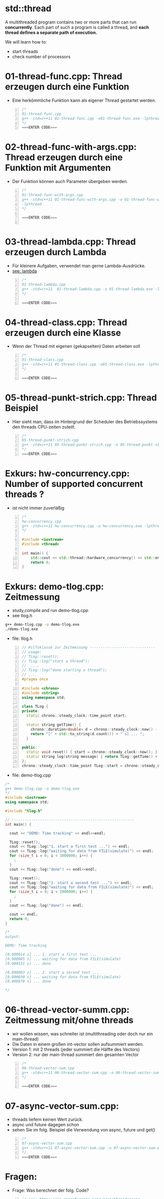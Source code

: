 * std::thread
A multithreaded program contains two or more parts that can run *concurrently*. 
Each part of such a program is called a thread, and *each thread defines a separate path of execution.*

We will learn how to:
- start threads
- check number of processors


* 01-thread-func.cpp: Thread erzeugen durch eine Funktion

- Eine herkömmliche Funktion kann als eigener Thread gestartet werden.

#+BEGIN_SRC cpp -n
/*
01-thread-func.cpp
g++ -std=c++11 01-thread-func.cpp -o01-thread-func.exe -lpthread
*/
===ENTER CODE===
#+END_SRC


* 02-thread-func-with-args.cpp: Thread erzeugen durch eine Funktion mit Argumenten
- Der Funktion können auch Parameter übergeben werden.
 
#+BEGIN_SRC cpp -n
/*
01-thread-func-with-args.cpp
g++ -std=c++11 01-thread-func-with-args.cpp -o 01-thread-func-with-args.exe
-lpthread
*/

===ENTER CODE===

#+END_SRC


* 03-thread-lambda.cpp: Thread erzeugen durch Lambda
- Für kleinere Aufgaben, verwendet man gerne Lambda-Ausdrücke.
- [[https://stackoverflow.com/questions/7627098/what-is-a-lambda-expression-in-c11][see: lambda]]

#+BEGIN_SRC cpp -n
/*
01-thread-lambda.cpp
g++ -std=c++11  01-thread-lambda.cpp -o 01-thread-lambda.exe -lpthread
*/

===ENTER CODE===
#+END_SRC



* 04-thread-class.cpp: Thread erzeugen durch eine Klasse
- Wenn der Thread mit eigenen (gekapselten) Daten arbeiten soll

#+BEGIN_SRC cpp -n
/*
01-thread-class.cpp
g++ -std=c++11 01-thread-class.cpp -o01-thread-class.exe -lpthread
*/

===ENTER CODE===
#+END_SRC



* 05-thread-punkt-strich.cpp: Thread Beispiel
- Hier sieht man, dass im Hintergrund der Scheduler des Betriebssystems den threads CPU-zeiten zuteilt.

#+BEGIN_SRC cpp -n
/*
05-thread-punkt-strich.cpp
g++ -std=c++11 05-thread-punkt-strich.cpp -o 05-thread-punkt-strich.exe -lpthread
*/
===ENTER CODE===
#+END_SRC


* Exkurs: hw-concurrency.cpp: Number of supported concurrent threads ?
- ist nicht immer zuverläßig

#+BEGIN_SRC cpp -n
/*
hw-concurrency.cpp
g++ -std=c++11 hw-concurrency.cpp -o hw-concurrency.exe -lpthread
*/

#include <iostream>
#include <thread>

int main() {
    std::cout << std::thread::hardware_concurrency() << std::endl;
    return 0;
}
#+END_SRC



* Exkurs: demo-tlog.cpp: Zeitmessung
- study,compile and run demo-tlog.cpp
- see tlog.h

#+BEGIN_SRC bash
g++ demo-tlog.cpp -o demo-tlog.exe
./demo-tlog.exe
#+END_SRC

- file: tlog.h
#+BEGIN_SRC cpp -n
// Hilfsklasse zur Zeitmessung ------------------------------
// usage:
// TLog::reset();
// TLog::log("start a thread");
//  ....
// TLog::log("done starting a thread");
// ....
#pragma once

#include <chrono>
#include <string>
using namespace std;

class TLog {
private:
  static chrono::steady_clock::time_point start;

  static string getTime() {
    chrono::duration<double> d = chrono::steady_clock::now() - start;
    return "[" + std::to_string(d.count()) + " s] ... ";
  }

public:
  static void reset() { start = chrono::steady_clock::now(); }
  static string log(string message) { return TLog::getTime() + message; }
};
chrono::steady_clock::time_point TLog::start = chrono::steady_clock::now();
#+END_SRC

- file: demo-tlog.cpp
#+BEGIN_SRC cpp
/*
g++ demo-tlog.cpp -o demo-tlog.exe
*/
#include <iostream>
using namespace std;

#include "tlog.h"

// --------------------------------------------------------
int main() {

  cout << "DEMO: Time tracking" << endl<<endl;

  TLog::reset();
  cout << TLog::log("1. start a first test ...") << endl;
  cout << TLog::log("waiting for data from FILE(simulate)") << endl;
  for (size_t i = 0; i < 1000000; i++) {
    ;
  }
  cout << TLog::log("done") << endl<<endl;

  TLog::reset();
  cout << TLog::log("2. start a second test ...") << endl;
  cout << TLog::log("waiting for data from FILE(simulate)") << endl;
  for (size_t i = 0; i < 2000000; i++) {
    ;
  }
  cout << TLog::log("done") << endl;

  cout << endl;
  return 0;
}

/*
output:

DEMO: Time tracking

[0.000014 s] ... 1. start a first test ...
[0.000085 s] ... waiting for data from FILE(simulate)
[0.004531 s] ... done

[0.000003 s] ... 2. start a second test ...
[0.000030 s] ... waiting for data from FILE(simulate)
[0.009670 s] ... done

*/
#+END_SRC


* 06-thread-vector-summ.cpp: Zeitmessung mit/ohne threads 
- wir wollen wissen, was schneller ist (multithreading oder doch nur ein main-thread)
- Die Daten in einem großen int-vector sollen aufsummiert werden.
- Version 1: mit 2 threads (jeder summiert die Hälfte des Vectors)
- Version 2: nur der main-thread summiert den gesamten Vector

#+BEGIN_SRC cpp -n
/*
06-thread-vector-sum.cpp
g++ -std=c++11 06-thread-vector-sum.cpp -o 06-thread-vector-sum.exe -lpthread
*/

===ENTER CODE===
#+END_SRC



* 07-async-vector-sum.cpp:
- threads liefern keinen Wert zurück.
- async und future dagegen schon
- sehen Sie im folg. Beispiel die Verwendung von async, future und get()

#+BEGIN_SRC cpp -n
/*
07-async-vector-sum.cpp
g++ -std=c++11 07-async-vector-sum.cpp -o 07-async-vector-sum.exe -lpthread
*/
===ENTER CODE===
#+END_SRC


* Fragen:

- Frage: Was berechnet der folg. Code?

#+BEGIN_SRC cpp -n
// see: https://en.cppreference.com/w/cpp/thread/async

template <typename RandomIt>
int parallel_sum(RandomIt beg, RandomIt end)
{
    auto len = end - beg;
    if (len < 1000)
        return std::accumulate(beg, end, 0);
 
    RandomIt mid = beg + len/2;
    auto handle = std::async(std::launch::async,
                             parallel_sum<RandomIt>, mid, end);
    int sum = parallel_sum(beg, mid);
    return sum + handle.get();
}
 
int main()
{
    std::vector<int> v(10000, 1);
    std::cout << "The sum is " << parallel_sum(v.begin(), v.end()) << '\n';
 ....

#+END_SRC

- Frage: Was gibt das folg. Programm aus? 
- Annahme: main-thread hat id 1 und die folg. threads eine fortlaufende id

#+BEGIN_SRC cpp -n
/*
 * g++ demo-thread.cpp -o demo-thread-exe -lpthread
 */
#include <iostream>
#include <thread>
using namespace std;

class FAQ {
public:
  int x_;

  FAQ(int x) {
    x_ = x;
    cout << "constructor: x_=" << x_ << ":" << this_thread::get_id() << endl;
  }

  void operator()() {
    cout << "thread-begin: x_=" << x_ << ":" << this_thread::get_id() << endl;

    while (x_ < 4) {
      x_++;
      cout << "thread-.....: x_=" << x_ << ":" << this_thread::get_id() << endl;
    }
  }

private:
};

int main() {
  cout << "main-tread-begin: " << this_thread::get_id() << endl;
  FAQ a(1);
  thread th_a(a);

  a.x_ = 3; // hat nur für den folg. th_b eine Auswirkung
  thread th_b(a);

  thread *th_c = new thread(a); // arbeitet auch wie th_b mit a.x_= 4
  a.x_ = 1000;                  // hat f. die threads keine bedeutung

  th_a.join();
  th_b.join();
  th_c->join();
  delete th_c;

  return 0;
}
#+END_SRC
